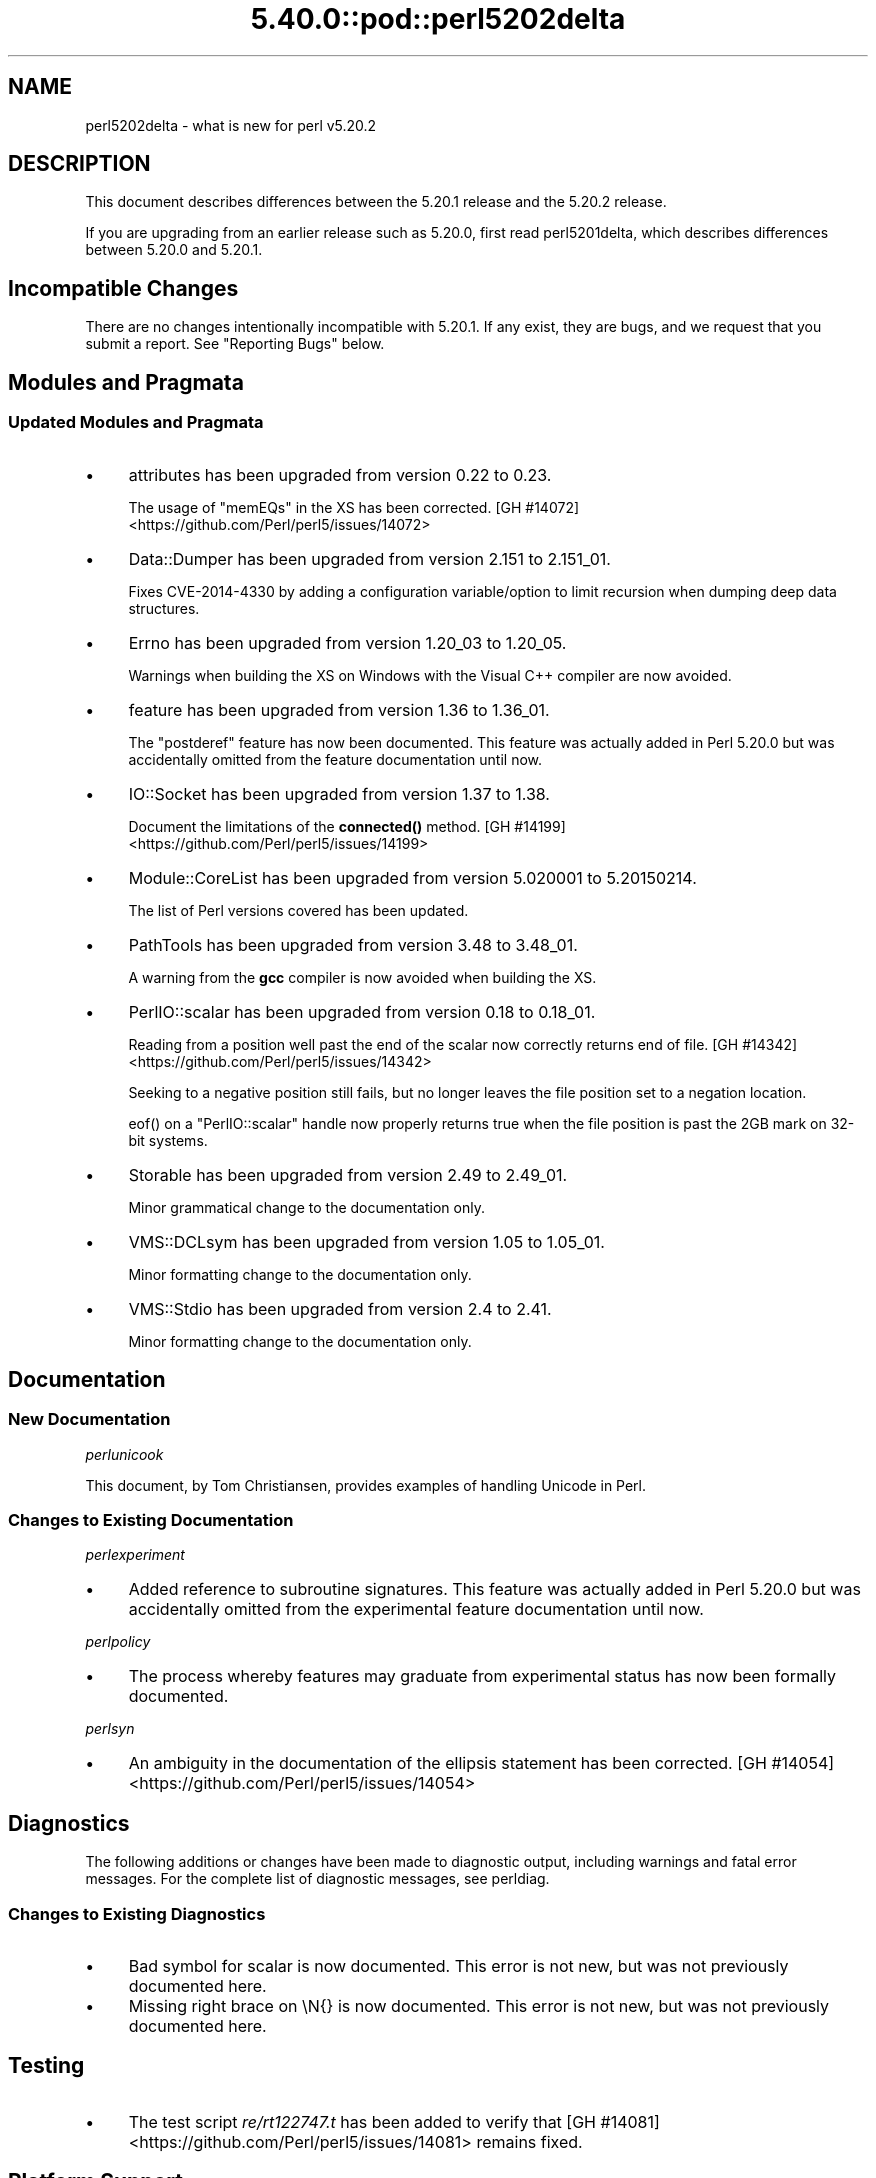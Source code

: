 .\" Automatically generated by Pod::Man 5.0102 (Pod::Simple 3.45)
.\"
.\" Standard preamble:
.\" ========================================================================
.de Sp \" Vertical space (when we can't use .PP)
.if t .sp .5v
.if n .sp
..
.de Vb \" Begin verbatim text
.ft CW
.nf
.ne \\$1
..
.de Ve \" End verbatim text
.ft R
.fi
..
.\" \*(C` and \*(C' are quotes in nroff, nothing in troff, for use with C<>.
.ie n \{\
.    ds C` ""
.    ds C' ""
'br\}
.el\{\
.    ds C`
.    ds C'
'br\}
.\"
.\" Escape single quotes in literal strings from groff's Unicode transform.
.ie \n(.g .ds Aq \(aq
.el       .ds Aq '
.\"
.\" If the F register is >0, we'll generate index entries on stderr for
.\" titles (.TH), headers (.SH), subsections (.SS), items (.Ip), and index
.\" entries marked with X<> in POD.  Of course, you'll have to process the
.\" output yourself in some meaningful fashion.
.\"
.\" Avoid warning from groff about undefined register 'F'.
.de IX
..
.nr rF 0
.if \n(.g .if rF .nr rF 1
.if (\n(rF:(\n(.g==0)) \{\
.    if \nF \{\
.        de IX
.        tm Index:\\$1\t\\n%\t"\\$2"
..
.        if !\nF==2 \{\
.            nr % 0
.            nr F 2
.        \}
.    \}
.\}
.rr rF
.\" ========================================================================
.\"
.IX Title "5.40.0::pod::perl5202delta 3"
.TH 5.40.0::pod::perl5202delta 3 2024-12-13 "perl v5.40.0" "Perl Programmers Reference Guide"
.\" For nroff, turn off justification.  Always turn off hyphenation; it makes
.\" way too many mistakes in technical documents.
.if n .ad l
.nh
.SH NAME
perl5202delta \- what is new for perl v5.20.2
.SH DESCRIPTION
.IX Header "DESCRIPTION"
This document describes differences between the 5.20.1 release and the 5.20.2
release.
.PP
If you are upgrading from an earlier release such as 5.20.0, first read
perl5201delta, which describes differences between 5.20.0 and 5.20.1.
.SH "Incompatible Changes"
.IX Header "Incompatible Changes"
There are no changes intentionally incompatible with 5.20.1.  If any exist,
they are bugs, and we request that you submit a report.  See "Reporting Bugs"
below.
.SH "Modules and Pragmata"
.IX Header "Modules and Pragmata"
.SS "Updated Modules and Pragmata"
.IX Subsection "Updated Modules and Pragmata"
.IP \(bu 4
attributes has been upgraded from version 0.22 to 0.23.
.Sp
The usage of \f(CW\*(C`memEQs\*(C'\fR in the XS has been corrected.
[GH #14072] <https://github.com/Perl/perl5/issues/14072>
.IP \(bu 4
Data::Dumper has been upgraded from version 2.151 to 2.151_01.
.Sp
Fixes CVE\-2014\-4330 by adding a configuration variable/option to limit
recursion when dumping deep data structures.
.IP \(bu 4
Errno has been upgraded from version 1.20_03 to 1.20_05.
.Sp
Warnings when building the XS on Windows with the Visual C++ compiler are now
avoided.
.IP \(bu 4
feature has been upgraded from version 1.36 to 1.36_01.
.Sp
The \f(CW\*(C`postderef\*(C'\fR feature has now been documented.  This feature was actually
added in Perl 5.20.0 but was accidentally omitted from the feature
documentation until now.
.IP \(bu 4
IO::Socket has been upgraded from version 1.37 to 1.38.
.Sp
Document the limitations of the \fBconnected()\fR method.
[GH #14199] <https://github.com/Perl/perl5/issues/14199>
.IP \(bu 4
Module::CoreList has been upgraded from version 5.020001 to 5.20150214.
.Sp
The list of Perl versions covered has been updated.
.IP \(bu 4
PathTools has been upgraded from version 3.48 to 3.48_01.
.Sp
A warning from the \fBgcc\fR compiler is now avoided when building the XS.
.IP \(bu 4
PerlIO::scalar has been upgraded from version 0.18 to 0.18_01.
.Sp
Reading from a position well past the end of the scalar now correctly returns
end of file.
[GH #14342] <https://github.com/Perl/perl5/issues/14342>
.Sp
Seeking to a negative position still fails, but no longer leaves the file
position set to a negation location.
.Sp
\&\f(CWeof()\fR on a \f(CW\*(C`PerlIO::scalar\*(C'\fR handle now properly returns true when the file
position is past the 2GB mark on 32\-bit systems.
.IP \(bu 4
Storable has been upgraded from version 2.49 to 2.49_01.
.Sp
Minor grammatical change to the documentation only.
.IP \(bu 4
VMS::DCLsym has been upgraded from version 1.05 to 1.05_01.
.Sp
Minor formatting change to the documentation only.
.IP \(bu 4
VMS::Stdio has been upgraded from version 2.4 to 2.41.
.Sp
Minor formatting change to the documentation only.
.SH Documentation
.IX Header "Documentation"
.SS "New Documentation"
.IX Subsection "New Documentation"
\fIperlunicook\fR
.IX Subsection "perlunicook"
.PP
This document, by Tom Christiansen, provides examples of handling Unicode in
Perl.
.SS "Changes to Existing Documentation"
.IX Subsection "Changes to Existing Documentation"
\fIperlexperiment\fR
.IX Subsection "perlexperiment"
.IP \(bu 4
Added reference to subroutine signatures.  This feature was actually added in
Perl 5.20.0 but was accidentally omitted from the experimental feature
documentation until now.
.PP
\fIperlpolicy\fR
.IX Subsection "perlpolicy"
.IP \(bu 4
The process whereby features may graduate from experimental status has now been
formally documented.
.PP
\fIperlsyn\fR
.IX Subsection "perlsyn"
.IP \(bu 4
An ambiguity in the documentation of the ellipsis statement has been corrected.
[GH #14054] <https://github.com/Perl/perl5/issues/14054>
.SH Diagnostics
.IX Header "Diagnostics"
The following additions or changes have been made to diagnostic output,
including warnings and fatal error messages.  For the complete list of
diagnostic messages, see perldiag.
.SS "Changes to Existing Diagnostics"
.IX Subsection "Changes to Existing Diagnostics"
.IP \(bu 4
Bad symbol for scalar is now documented.
This error is not new, but was not previously documented here.
.IP \(bu 4
Missing right brace on \eN{} is now
documented.  This error is not new, but was not previously documented here.
.SH Testing
.IX Header "Testing"
.IP \(bu 4
The test script \fIre/rt122747.t\fR has been added to verify that
[GH #14081] <https://github.com/Perl/perl5/issues/14081> remains
fixed.
.SH "Platform Support"
.IX Header "Platform Support"
.SS "Regained Platforms"
.IX Subsection "Regained Platforms"
IRIX and Tru64 platforms are working again.  (Some \f(CW\*(C`make test\*(C'\fR failures
remain.)
.SH "Selected Bug Fixes"
.IX Header "Selected Bug Fixes"
.IP \(bu 4
AIX now sets the length in \f(CW\*(C`getsockopt\*(C'\fR correctly.
[GH #13484] <https://github.com/Perl/perl5/issues/13484>,
[cpan #91183] <https://rt.cpan.org/Ticket/Display.html?id=91183>,
[cpan #85570] <https://rt.cpan.org/Ticket/Display.html?id=85570>
.IP \(bu 4
In Perl 5.20.0, \f(CW$^N\fR accidentally had the internal UTF8 flag turned off if
accessed from a code block within a regular expression, effectively
UTF8\-encoding the value.  This has been fixed.
[GH #14211] <https://github.com/Perl/perl5/issues/14211>
.IP \(bu 4
Various cases where the name of a sub is used (autoload, overloading, error
messages) used to crash for lexical subs, but have been fixed.
.IP \(bu 4
An assertion failure when parsing \f(CW\*(C`sort\*(C'\fR with debugging enabled has been
fixed.
[GH #14087] <https://github.com/Perl/perl5/issues/14087>
.IP \(bu 4
Loading UTF8 tables during a regular expression match could cause assertion
failures under debugging builds if the previous match used the very same
regular expression.
[GH #14081] <https://github.com/Perl/perl5/issues/14081>
.IP \(bu 4
Due to a mistake in the string-copying logic, copying the value of a state
variable could instead steal the value and undefine the variable.  This bug,
introduced in Perl 5.20, would happen mostly for long strings (1250 chars or
more), but could happen for any strings under builds with copy-on-write
disabled.
[GH #14175] <https://github.com/Perl/perl5/issues/14175>
.IP \(bu 4
Fixed a bug that could cause perl to execute an infinite loop during
compilation.
[GH #14165] <https://github.com/Perl/perl5/issues/14165>
.IP \(bu 4
On Win32, restoring in a child pseudo-process a variable that was \f(CWlocal()\fRed
in a parent pseudo-process before the \f(CW\*(C`fork\*(C'\fR happened caused memory corruption
and a crash in the child pseudo-process (and therefore OS process).
[GH #8641] <https://github.com/Perl/perl5/issues/8641>
.IP \(bu 4
Tainted constants evaluated at compile time no longer cause unrelated
statements to become tainted.
[GH #14059] <https://github.com/Perl/perl5/issues/14059>
.IP \(bu 4
Calling \f(CW\*(C`write\*(C'\fR on a format with a \f(CW\*(C`^**\*(C'\fR field could produce a panic in
\&\fBsv_chop()\fR if there were insufficient arguments or if the variable used to fill
the field was empty.
[GH #14255] <https://github.com/Perl/perl5/issues/14255>
.IP \(bu 4
In Perl 5.20.0, \f(CW\*(C`sort CORE::fake\*(C'\fR where 'fake' is anything other than a
keyword started chopping of the last 6 characters and treating the result as a
sort sub name.  The previous behaviour of treating "CORE::fake" as a sort sub
name has been restored.
[GH #14323] <https://github.com/Perl/perl5/issues/14323>
.IP \(bu 4
A bug in regular expression patterns that could lead to segfaults and other
crashes has been fixed.  This occurred only in patterns compiled with \f(CW"/i"\fR,
while taking into account the current POSIX locale (this usually means they
have to be compiled within the scope of \f(CW"use\ locale"\fR), and there must be
a string of at least 128 consecutive bytes to match.
[GH #14389] <https://github.com/Perl/perl5/issues/14389>
.IP \(bu 4
\&\f(CW\*(C`qr/@array(?{block})/\*(C'\fR no longer dies with "Bizarre copy of ARRAY".
[GH #14292] <https://github.com/Perl/perl5/issues/14292>
.IP \(bu 4
\&\f(CW\*(C`gmtime\*(C'\fR no longer crashes with not-a-number values.
[GH #14365] <https://github.com/Perl/perl5/issues/14365>
.IP \(bu 4
Certain syntax errors in substitutions, such as \f(CW\*(C`s/${<>{})//\*(C'\fR, would
crash, and had done so since Perl 5.10.  (In some cases the crash did not start
happening until Perl 5.16.)  The crash has, of course, been fixed.
[GH #14391] <https://github.com/Perl/perl5/issues/14391>
.IP \(bu 4
A memory leak in some regular expressions, introduced in Perl 5.20.1, has been
fixed.
[GH #14236] <https://github.com/Perl/perl5/issues/14236>
.IP \(bu 4
\&\f(CW\*(C`formline("@...", "a");\*(C'\fR would crash.  The \f(CW\*(C`FF_CHECKNL\*(C'\fR case in
\&\fBpp_formline()\fR didn't set the pointer used to mark the chop position, which led
to the \f(CW\*(C`FF_MORE\*(C'\fR case crashing with a segmentation fault.  This has been
fixed.
[GH #14388] <https://github.com/Perl/perl5/issues/14388>
[GH #14425] <https://github.com/Perl/perl5/issues/14425>
.IP \(bu 4
A possible buffer overrun and crash when parsing a literal pattern during
regular expression compilation has been fixed.
[GH #14416] <https://github.com/Perl/perl5/issues/14416>
.SH "Known Problems"
.IX Header "Known Problems"
.IP \(bu 4
It is a known bug that lexical subroutines cannot be used as the \f(CW\*(C`SUBNAME\*(C'\fR
argument to \f(CW\*(C`sort\*(C'\fR.  This will be fixed in a future version of Perl.
.SH "Errata From Previous Releases"
.IX Header "Errata From Previous Releases"
.IP \(bu 4
A regression has been fixed that was introduced in Perl 5.20.0 (fixed in Perl
5.20.1 as well as here) in which a UTF\-8 encoded regular expression pattern
that contains a single ASCII lowercase letter does not match its uppercase
counterpart.
[GH #14051] <https://github.com/Perl/perl5/issues/14051>
.SH Acknowledgements
.IX Header "Acknowledgements"
Perl 5.20.2 represents approximately 5 months of development since Perl 5.20.1
and contains approximately 6,300 lines of changes across 170 files from 34
authors.
.PP
Excluding auto-generated files, documentation and release tools, there were
approximately 1,900 lines of changes to 80 .pm, .t, .c and .h files.
.PP
Perl continues to flourish into its third decade thanks to a vibrant community
of users and developers.  The following people are known to have contributed
the improvements that became Perl 5.20.2:
.PP
Aaron Crane, Abigail, Andreas Voegele, Andy Dougherty, Anthony Heading,
Aristotle Pagaltzis, Chris 'BinGOs' Williams, Craig A. Berry, Daniel Dragan,
Doug Bell, Ed J, Father Chrysostomos, Glenn D. Golden, H.Merijn Brand, Hugo van
der Sanden, James E Keenan, Jarkko Hietaniemi, Jim Cromie, Karen Etheridge,
Karl Williamson, kmx, Matthew Horsfall, Max Maischein, Peter Martini, Rafael
Garcia-Suarez, Ricardo Signes, Shlomi Fish, Slaven Rezic, Steffen M\[u00C3]\[u00BC]ller,
Steve Hay, Tadeusz So\[u00C5]\[u009B]nierz, Tony Cook, Yves Orton, \[u00C3]\[u0086]var Arnfj\[u00C3]\[u00B6]r\[u00C3]\[u00B0]
Bjarmason.
.PP
The list above is almost certainly incomplete as it is automatically generated
from version control history.  In particular, it does not include the names of
the (very much appreciated) contributors who reported issues to the Perl bug
tracker.
.PP
Many of the changes included in this version originated in the CPAN modules
included in Perl's core.  We're grateful to the entire CPAN community for
helping Perl to flourish.
.PP
For a more complete list of all of Perl's historical contributors, please see
the \fIAUTHORS\fR file in the Perl source distribution.
.SH "Reporting Bugs"
.IX Header "Reporting Bugs"
If you find what you think is a bug, you might check the articles recently
posted to the comp.lang.perl.misc newsgroup and the perl bug database at
https://rt.perl.org/ .  There may also be information at http://www.perl.org/ ,
the Perl Home Page.
.PP
If you believe you have an unreported bug, please run the perlbug program
included with your release.  Be sure to trim your bug down to a tiny but
sufficient test case.  Your bug report, along with the output of \f(CW\*(C`perl \-V\*(C'\fR,
will be sent off to perlbug@perl.org to be analysed by the Perl porting team.
.PP
If the bug you are reporting has security implications, which make it
inappropriate to send to a publicly archived mailing list, then please send it
to perl5\-security\-report@perl.org.  This points to a closed subscription
unarchived mailing list, which includes all the core committers, who will be
able to help assess the impact of issues, figure out a resolution, and help
co-ordinate the release of patches to mitigate or fix the problem across all
platforms on which Perl is supported.  Please only use this address for
security issues in the Perl core, not for modules independently distributed on
CPAN.
.SH "SEE ALSO"
.IX Header "SEE ALSO"
The \fIChanges\fR file for an explanation of how to view exhaustive details on
what changed.
.PP
The \fIINSTALL\fR file for how to build Perl.
.PP
The \fIREADME\fR file for general stuff.
.PP
The \fIArtistic\fR and \fICopying\fR files for copyright information.
.SH "POD ERRORS"
.IX Header "POD ERRORS"
Hey! \fBThe above document had some coding errors, which are explained below:\fR
.IP "Around line 1:" 4
.IX Item "Around line 1:"
This document probably does not appear as it should, because its "=encoding utf8" line calls for an unsupported encoding.  [Pod::Simple::TranscodeDumb v3.45's supported encodings are: ascii ascii-ctrl cp1252 iso\-8859\-1 latin\-1 latin1 null]
.Sp
Couldn't do =encoding utf8: This document probably does not appear as it should, because its "=encoding utf8" line calls for an unsupported encoding.  [Pod::Simple::TranscodeDumb v3.45's supported encodings are: ascii ascii-ctrl cp1252 iso\-8859\-1 latin\-1 latin1 null]
